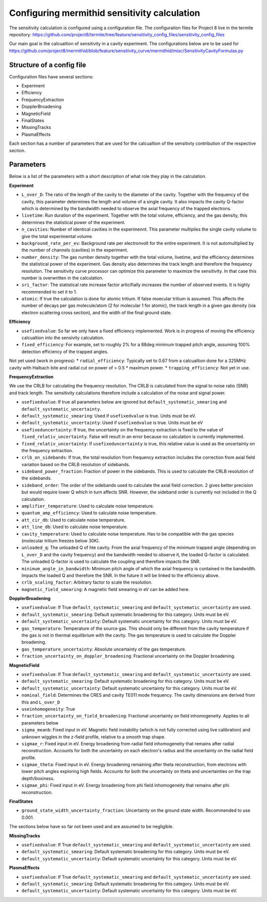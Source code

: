 ------------------
Configuring mermithid sensitivity calculation
------------------

The sensitivity calculation is configured using a configuration file. The configuration files for Project 8 live in the termite repository: https://github.com/project8/termite/tree/feature/sensitivity_config_files/sensitivity_config_files

Our main goal is the calcualtion of sensitivity in a cavity experiment. The configurations below are to be used for https://github.com/project8/mermithid/blob/feature/sensitivity_curve/mermithid/misc/SensitivityCavityFormulas.py


Structure of a config file
--------------------------

Configuration files have several sections:


* Experiment
* Efficiency
* FrequencyExtraction
* DopplerBroadening
* MagneticField
* FinalStates
* MissingTracks
* PlasmaEffects

Each section has a number of parameters that are used for the calcualtion of the sensitivty contribution of the respective section.


Parameters
----------

Below is a list of the parameters with a short description of what role they play in the calculation.

**Experiment**

* ``L_over_D``: The ratio of the length of the cavity to the diameter of the cavity. Together with the frequency of the cavity, this parameter determines the length and volume of a single cavity. It also impacts the cavity Q-factor which is determined by the bandwidth needed to observe the axial frequency of the trapped electrons.
* ``livetime``: Run duration of the experiment. Together with the total volume, efficiency, and the gas density, this determines the statistical power of the experiment. 
* ``n_cavities``: Number of identical cavities in the experimennt. This parameter multiplies the single cavity volume to give the total experimental volume.
* ``background_rate_per_ev``: Background rate per electronvolt for the entire experiment. It is not automultiplied by the number of channels (cavities) in the experiment.
* ``number_density``: The gas number density together with the total volume, livetime, and the efficiency determines the statistical power of the experiment. Gas density also determines the track length and therefore the frequency resolution. The sensitivity curve processor can optimize this parameter to maximize the sensitivity. In that case this number is overwritten in the calculation. 
* ``sri_factor``: The statistical rate increase factor articifially increases the number of observed events. It is highly recommended to set it to 1.
* ``atomic``: If true the calculation is done for atomic tritium. If false moecular tritium is assumed. This affects the number of decays per gas molecule/atom (2 for molecular 1 for atomic), the track length in a given gas density (via electron scattering cross section), and the width of the final ground state.


**Efficiency**

* ``usefixedvalue``: So far we only have a fixed efficiency implemented. Work is in progress of moving the efficiency calcualtion into the sensivity calculation.
* ``fixed_efficiency``: For example, set to roughly 2% for a 88deg minimum trapped pitch angle, assuming 100% detection efficiency of the trapped angles.

Not yet used (work in progress):
* ``radial_efficiency``: Typically set to 0.67 from a calcualtion done for a 325MHz cavity with Halbach bite and radial cut on power of > 0.5 * maximum power.
* ``trapping_efficiency``: Not yet in use.

**FrequencyExtraction**

We use the CRLB for calculating the frequency resolution. The CRLB is calculated from the signal to noise ratio (SNR) and track length. The sensitivity calculations therefore include a calculation of the noise and signal power.

* ``usefixedvalue``: If true all parameters below are ignored but ``default_systematic_smearing`` and ``default_systematic_uncertainty``.
* ``default_systematic_smearing``: Used if ``usefixedvalue`` is true. Units must be eV.
* ``default_systematic_uncertainty``: Used if ``usefixedvalue`` is true. Units must be eV
* ``usefixeduncertainty``: If true, the uncertainty on the frequency extraction is fixed to the value of ``fixed_relativ_uncertainty``. False will result in an error because no calculation is currently implemented.
* ``fixed_relativ_uncertainty``: If ``usefixeduncertainty`` is true, this relative value is used as the uncertainty on the frequency extraction.
* ``crlb_on_sidebands``: If true, the total resolution from frequency extraction includes the correction from axial field variation based on the CRLB resolution of sidebands.
* ``sideband_power_fraction``: Fraction of power in the sidebands. This is used to calculate the CRLB resolution of the sidebands.
* ``sideband_order``: The order of the sidebands used to calculate the axial field correction. 2 gives better precision but would require lower Q which in turn affects SNR. However, the sideband order is currently not included in the Q calculation.
* ``amplifier_temperature``: Used to calculate noise temperature.
* ``quantum_amp_efficiency``: Used to calculate noise temperature.
* ``att_cir_db``: Used to calculate noise temperature.
* ``att_line_db``: Used to calculate noise temperature.
* ``cavity_temperature``: Used to calculate noise temperature. Has to be compatible with the gas species (molecular tritium freezes below 30K).
* ``unloaded_q``: The unloaded Q of hte cavity. From the axial frequency of the minimum trapped angle (depending on ``L_over_D`` and the cavity frequency) and the bandwidth needed to observe it, the loaded Q-factor is calculated. The unloaded Q-factor is used to calculate the coupling and therefore impacts the SNR.
* ``minimum_angle_in_bandwidth``: Minimum pitch angle of which the axial frequency is contained in the bandwidth. Impacts the loaded Q and therefore the SNR. In the future it will be linked to the efficiency above.
* ``crlb_scaling_factor``: Arbitrary factor to scale the resolution.
* ``magnetic_field_smearing``: A magnetic field smearing in eV can be added here. 

**DopplerBroadening**

* ``usefixedvalue``: If True ``default_systematic_smearing`` and ``default_systematic_uncertainty`` are used.
* ``default_systematic_smearing``: Default systematic broadening for this category. Units must be eV.
* ``default_systematic_uncertainty``: Default systematic uncertainty for this category. Units must be eV.
* ``gas_temperature``: Temperature of the source gas. This should only be different from the cavity temperature if the gas is not in thermal equilibrium with the cavity. The gas temperature is used to calculate the Doppler broadening.
* ``gas_temperature_uncertainty``: Absolute uncertainty of the gas temperature.
* ``fraction_uncertainty_on_doppler_broadening``: Fractional uncertainty on the Doppler broadening.


**MagneticField**

* ``usefixedvalue``: If True ``default_systematic_smearing`` and ``default_systematic_uncertainty`` are used.
* ``default_systematic_smearing``: Default systematic broadening for this category. Units must be eV.
* ``default_systematic_uncertainty``: Default systematic uncertainty for this category. Units must be eV.
* ``nominal_field``: Determines the CRES and cavity TE011 mode frequency. The cavity dimensions are derived from this and ``L_over_D``
* ``useinhomogeneity``: True
* ``fraction_uncertainty_on_field_broadening``: Fractional uncertainty on field inhomogeneity. Applies to all parameters below
* ``sigma_meanb``: Fixed input in eV. Magnetic field instability (which is not fully corrected using live calibration) and unknown wiggles in the z-field profile, relative to a smooth trap shape.
* ``sigmae_r``: Fixed input in eV. Energy broadening from radial field inhomogeneity that remains after radial reconstruction. Accounts for both the uncertainty on each electron's radius and the uncertainty on the radial field profile.
* ``sigmae_theta``: Fixed input in eV. Energy broadening remaining after theta reconstruction, from electrons with lower pitch angles exploring high fields. Accounts for both the uncertainty on theta and uncertainties on the trap depth/boxiness.
* ``sigmae_phi``: Fixed input in eV. Energy broadening from phi field inhomogeneity that remains after phi reconstruction.

**FinalStates**

* ``ground_state_width_uncertainty_fraction``: Uncertainty on the ground state width. Recommended to use 0.001.


The sections below have so far not been used and are assumed to be negligible.

**MissingTracks**

* ``usefixedvalue``: If True ``default_systematic_smearing`` and ``default_systematic_uncertainty`` are used.
* ``default_systematic_smearing``: Default systematic broadening for this category. Units must be eV.
* ``default_systematic_uncertainty``: Default systematic uncertainty for this category. Units must be eV.

**PlasmaEffects**

* ``usefixedvalue``: If True ``default_systematic_smearing`` and ``default_systematic_uncertainty`` are used.
* ``default_systematic_smearing``: Default systematic broadening for this category. Units must be eV.
* ``default_systematic_uncertainty``: Default systematic uncertainty for this category. Units must be eV.


